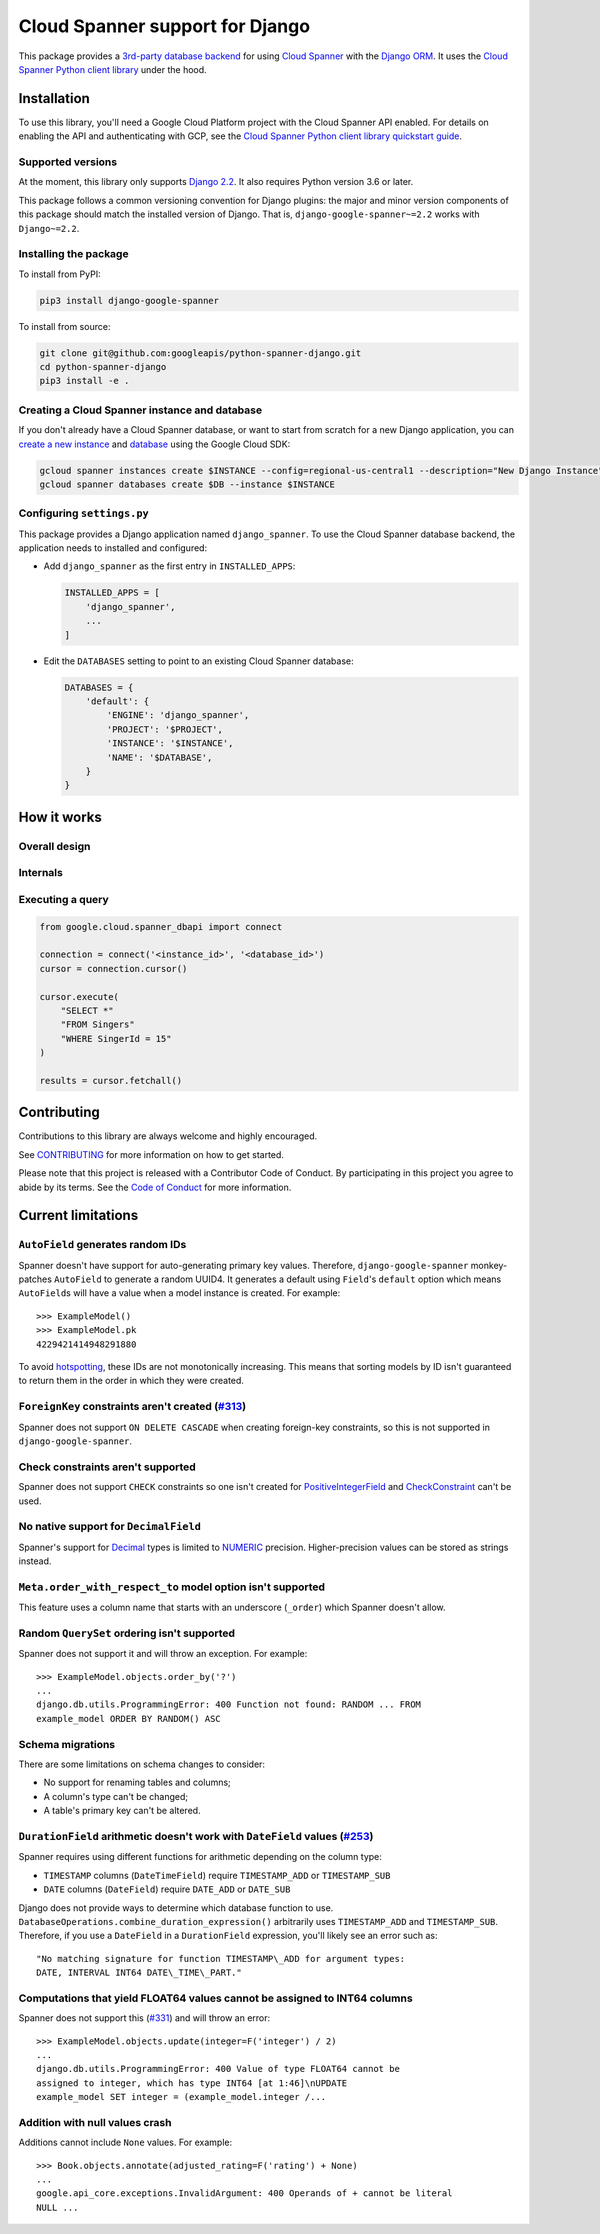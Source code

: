 Cloud Spanner support for Django
================================

This package provides a `3rd-party database backend
<https://docs.djangoproject.com/en/2.2/ref/databases/#using-a-3rd-party-database-backend>`__
for using `Cloud Spanner <https://cloud.google.com/spanner>`__ with the `Django
ORM <https://docs.djangoproject.com/en/2.2/topics/db/>`__. It uses the `Cloud
Spanner Python client library <https://github.com/googleapis/python-spanner>`__
under the hood.

Installation
------------

To use this library, you'll need a Google Cloud Platform project with the Cloud
Spanner API enabled. For details on enabling the API and authenticating with
GCP, see the `Cloud Spanner Python client library quickstart guide
<https://github.com/googleapis/python-spanner/#quick-start>`__.

Supported versions
~~~~~~~~~~~~~~~~~~

At the moment, this library only supports `Django 2.2
<https://docs.djangoproject.com/en/2.2/>`__. It also requires Python version
3.6 or later.

This package follows a common versioning convention for Django plugins: the
major and minor version components of this package should match the installed
version of Django. That is, ``django-google-spanner~=2.2`` works with
``Django~=2.2``.

Installing the package
~~~~~~~~~~~~~~~~~~~~~~

To install from PyPI:

.. code:: shell

    pip3 install django-google-spanner


To install from source:

.. code:: shell

    git clone git@github.com:googleapis/python-spanner-django.git
    cd python-spanner-django
    pip3 install -e .


Creating a Cloud Spanner instance and database
~~~~~~~~~~~~~~~~~~~~~~~~~~~~~~~~~~~~~~~~~~~~~~

If you don't already have a Cloud Spanner database, or want to start from
scratch for a new Django application, you can `create a new instance
<https://cloud.google.com/spanner/docs/getting-started/python#create_an_instance>`__
and `database
<https://cloud.google.com/spanner/docs/getting-started/python#create_a_database>`__
using the Google Cloud SDK:

.. code:: shell

    gcloud spanner instances create $INSTANCE --config=regional-us-central1 --description="New Django Instance" --nodes=1
    gcloud spanner databases create $DB --instance $INSTANCE


Configuring ``settings.py``
~~~~~~~~~~~~~~~~~~~~~~~~~~~

This package provides a Django application named ``django_spanner``. To use the
Cloud Spanner database backend, the application needs to installed and
configured:

-  Add ``django_spanner`` as the first entry in ``INSTALLED_APPS``:

   .. code:: python

       INSTALLED_APPS = [
           'django_spanner',
           ...
       ]

-  Edit the ``DATABASES`` setting to point to an existing Cloud Spanner database:

   .. code:: python

       DATABASES = {
           'default': {
               'ENGINE': 'django_spanner',
               'PROJECT': '$PROJECT',
               'INSTANCE': '$INSTANCE',
               'NAME': '$DATABASE',
           }
       }


How it works
------------

Overall design
~~~~~~~~~~~~~~

.. figure:: ./assets/overview.png
   :alt:

Internals
~~~~~~~~~

.. figure:: ./assets/internals.png
   :alt:



Executing a query
~~~~~~~~~~~~~~~~~

.. code:: python

    from google.cloud.spanner_dbapi import connect

    connection = connect('<instance_id>', '<database_id>')
    cursor = connection.cursor()

    cursor.execute(
        "SELECT *"
        "FROM Singers"
        "WHERE SingerId = 15"
    )

    results = cursor.fetchall()


Contributing
------------

Contributions to this library are always welcome and highly encouraged.

See `CONTRIBUTING <CONTRIBUTING.md>`_ for more information on how to get
started.

Please note that this project is released with a Contributor Code of Conduct.
By participating in this project you agree to abide by its terms. See the `Code
of Conduct <code-of-conduct.md>`_ for more information.

Current limitations
-------------------

``AutoField`` generates random IDs
~~~~~~~~~~~~~~~~~~~~~~~~~~~~~~~~~~

Spanner doesn't have support for auto-generating primary key values.
Therefore, ``django-google-spanner`` monkey-patches ``AutoField`` to generate a
random UUID4. It generates a default using ``Field``'s ``default`` option which
means ``AutoField``\ s will have a value when a model instance is created. For
example:

::

    >>> ExampleModel()
    >>> ExampleModel.pk
    4229421414948291880

To avoid
`hotspotting <https://cloud.google.com/spanner/docs/schema-design#uuid_primary_key>`__,
these IDs are not monotonically increasing. This means that sorting
models by ID isn't guaranteed to return them in the order in which they
were created.

``ForeignKey`` constraints aren't created (`#313 <https://github.com/googleapis/python-spanner-django/issues/313>`__)
~~~~~~~~~~~~~~~~~~~~~~~~~~~~~~~~~~~~~~~~~~~~~~~~~~~~~~~~~~~~~~~~~~~~~~~~~~~~~~~~~~~~~~~~~~~~~~~~~~~~~~~~~~~~~~~~~~~~~

Spanner does not support ``ON DELETE CASCADE`` when creating foreign-key
constraints, so this is not supported in ``django-google-spanner``.

Check constraints aren't supported
~~~~~~~~~~~~~~~~~~~~~~~~~~~~~~~~~~

Spanner does not support ``CHECK`` constraints so one isn't created for
`PositiveIntegerField
<https://docs.djangoproject.com/en/stable/ref/models/fields/#positiveintegerfield>`__
and `CheckConstraint
<https://docs.djangoproject.com/en/stable/ref/models/constraints/#checkconstraint>`__
can't be used.

No native support for ``DecimalField``
~~~~~~~~~~~~~~~~~~~~~~~~~~~~~~~~~~~~~~

Spanner's support for `Decimal <https://www.python.org/dev/peps/pep-0327/>`__
types is limited to
`NUMERIC <https://cloud.google.com/spanner/docs/data-types#numeric_types>`__
precision. Higher-precision values can be stored as strings instead.

``Meta.order_with_respect_to`` model option isn't supported
~~~~~~~~~~~~~~~~~~~~~~~~~~~~~~~~~~~~~~~~~~~~~~~~~~~~~~~~~~~

This feature uses a column name that starts with an underscore
(``_order``) which Spanner doesn't allow.

Random ``QuerySet`` ordering isn't supported
~~~~~~~~~~~~~~~~~~~~~~~~~~~~~~~~~~~~~~~~~~~~

Spanner does not support it and will throw an exception. For example:

::

    >>> ExampleModel.objects.order_by('?')
    ...
    django.db.utils.ProgrammingError: 400 Function not found: RANDOM ... FROM
    example_model ORDER BY RANDOM() ASC

Schema migrations
~~~~~~~~~~~~~~~~~

There are some limitations on schema changes to consider:

-  No support for renaming tables and columns;
-  A column's type can't be changed;
-  A table's primary key can't be altered.

``DurationField`` arithmetic doesn't work with ``DateField`` values (`#253 <https://github.com/googleapis/python-spanner-django/issues/253>`__)
~~~~~~~~~~~~~~~~~~~~~~~~~~~~~~~~~~~~~~~~~~~~~~~~~~~~~~~~~~~~~~~~~~~~~~~~~~~~~~~~~~~~~~~~~~~~~~~~~~~~~~~~~~~~~~~~~~~~~~~~~~~~~~~~~~~~~~~~~~~~~~~

Spanner requires using different functions for arithmetic depending on
the column type:

-  ``TIMESTAMP`` columns (``DateTimeField``) require ``TIMESTAMP_ADD``
   or ``TIMESTAMP_SUB``
-  ``DATE`` columns (``DateField``) require ``DATE_ADD`` or ``DATE_SUB``

Django does not provide ways to determine which database function to
use. ``DatabaseOperations.combine_duration_expression()`` arbitrarily uses
``TIMESTAMP_ADD`` and ``TIMESTAMP_SUB``. Therefore, if you use a
``DateField`` in a ``DurationField`` expression, you'll likely see an error
such as:

::

    "No matching signature for function TIMESTAMP\_ADD for argument types:
    DATE, INTERVAL INT64 DATE\_TIME\_PART."

Computations that yield FLOAT64 values cannot be assigned to INT64 columns
~~~~~~~~~~~~~~~~~~~~~~~~~~~~~~~~~~~~~~~~~~~~~~~~~~~~~~~~~~~~~~~~~~~~~~~~~~

Spanner does not support this (`#331
<https://github.com/googleapis/python-spanner-django/issues/331>`__) and will
throw an error:

::

    >>> ExampleModel.objects.update(integer=F('integer') / 2)
    ...
    django.db.utils.ProgrammingError: 400 Value of type FLOAT64 cannot be
    assigned to integer, which has type INT64 [at 1:46]\nUPDATE
    example_model SET integer = (example_model.integer /...

Addition with null values crash
~~~~~~~~~~~~~~~~~~~~~~~~~~~~~~~

Additions cannot include ``None`` values. For example:

::

    >>> Book.objects.annotate(adjusted_rating=F('rating') + None)
    ...
    google.api_core.exceptions.InvalidArgument: 400 Operands of + cannot be literal
    NULL ...
